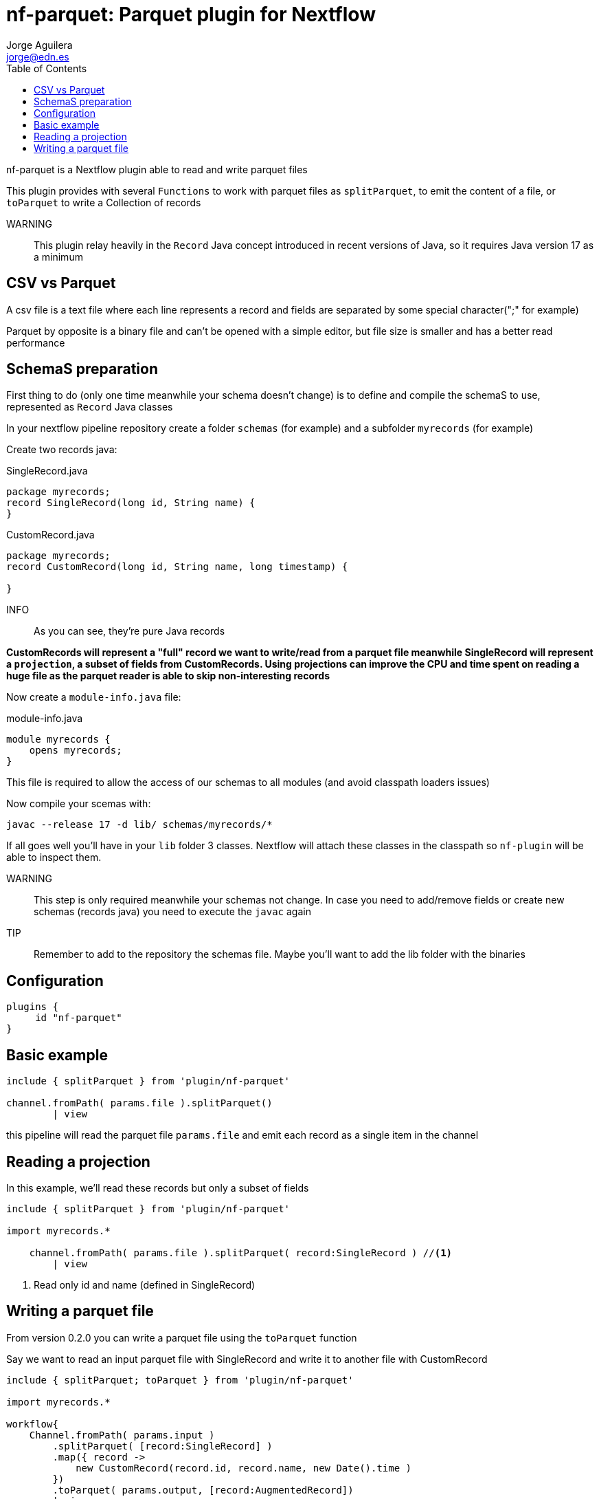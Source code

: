 = nf-parquet: Parquet plugin for Nextflow
Jorge Aguilera <jorge@edn.es>
:toc: left
:imagesdir: images

nf-parquet is a Nextflow plugin able to read and write parquet files

This plugin provides with several `Functions` to work with parquet files
as `splitParquet`, to emit the content of a file, or `toParquet` to
write a Collection of records

WARNING:: This plugin relay heavily in the `Record` Java concept introduced
in recent versions of Java, so it requires Java version 17 as a minimum

== CSV vs Parquet

A csv file is a text file where each line represents a record and fields are
separated by some special character(";" for example)

Parquet by opposite is a binary file and can't be opened with a simple editor,
but file size is smaller and has a better read performance

== SchemaS preparation

First thing to do (only one time meanwhile your schema doesn't change) is to define and compile the schemaS to use,
represented as `Record` Java classes

In your nextflow pipeline repository create a folder `schemas` (for example) and a subfolder `myrecords` (for example)

Create two records java:

.SingleRecord.java
[source,java]
----
package myrecords;
record SingleRecord(long id, String name) {
}
----

.CustomRecord.java
[source, java]
----
package myrecords;
record CustomRecord(long id, String name, long timestamp) {

}
----

INFO:: As you can see, they're pure Java records

**CustomRecords will represent a "full" record we want to write/read from a parquet file meanwhile SingleRecord
will represent a `projection`, a subset of fields from CustomRecords.
Using projections can improve the CPU and time spent on reading a huge file as the parquet reader is able to skip
non-interesting records**


Now create a `module-info.java` file:

.module-info.java
[source,java]
----
module myrecords {
    opens myrecords;
}
----

This file is required to allow the access of our schemas to all modules (and avoid classpath loaders issues)

Now compile your scemas with:

`javac --release 17 -d lib/ schemas/myrecords/*`

If all goes well you'll have in your `lib` folder 3 classes. Nextflow will attach these classes in the classpath
so `nf-plugin` will be able to inspect them.

WARNING:: This step is only required meanwhile your schemas not change.
In case you need to add/remove fields or create new
schemas (records java) you need to execute the `javac` again

TIP:: Remember to add to the repository the schemas file. Maybe you'll want to add the lib folder with the binaries


== Configuration

[source,groovy]
----
plugins {
     id "nf-parquet"
}
----

== Basic example

[source,groovy]
----
include { splitParquet } from 'plugin/nf-parquet'

channel.fromPath( params.file ).splitParquet()
        | view
----

this pipeline will read the parquet file `params.file` and emit each record as a single item in the channel

== Reading a projection

In this example, we'll read these records but only a subset of fields

[source,groovy]
----
include { splitParquet } from 'plugin/nf-parquet'

import myrecords.*

    channel.fromPath( params.file ).splitParquet( record:SingleRecord ) //<1>
        | view
----
<1> Read only id and name (defined in SingleRecord)

== Writing a parquet file

From version 0.2.0 you can write a parquet file using the `toParquet` function

Say we want to read an input parquet file with SingleRecord and write it to another file with CustomRecord

[source,groovy]
----
include { splitParquet; toParquet } from 'plugin/nf-parquet'

import myrecords.*

workflow{
    Channel.fromPath( params.input )
        .splitParquet( [record:SingleRecord] )
	.map({ record ->
            new CustomRecord(record.id, record.name, new Date().time )
        })
        .toParquet( params.output, [record:AugmentedRecord])
        | view
}
----